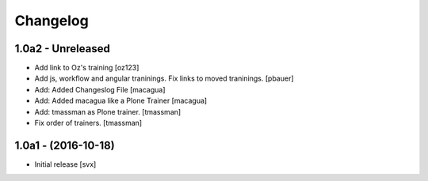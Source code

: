 Changelog
=========

1.0a2 - Unreleased
-------------------
- Add link to Oz's training [oz123]

- Add js, workflow and angular traninings. Fix links to moved traninings.
  [pbauer]

- Add: Added Changeslog File
  [macagua]

- Add: Added macagua like a Plone Trainer
  [macagua]

- Add: tmassman as Plone trainer.
  [tmassman]

- Fix order of trainers.
  [tmassman]


1.0a1 - (2016-10-18)
--------------------

- Initial release
  [svx]
